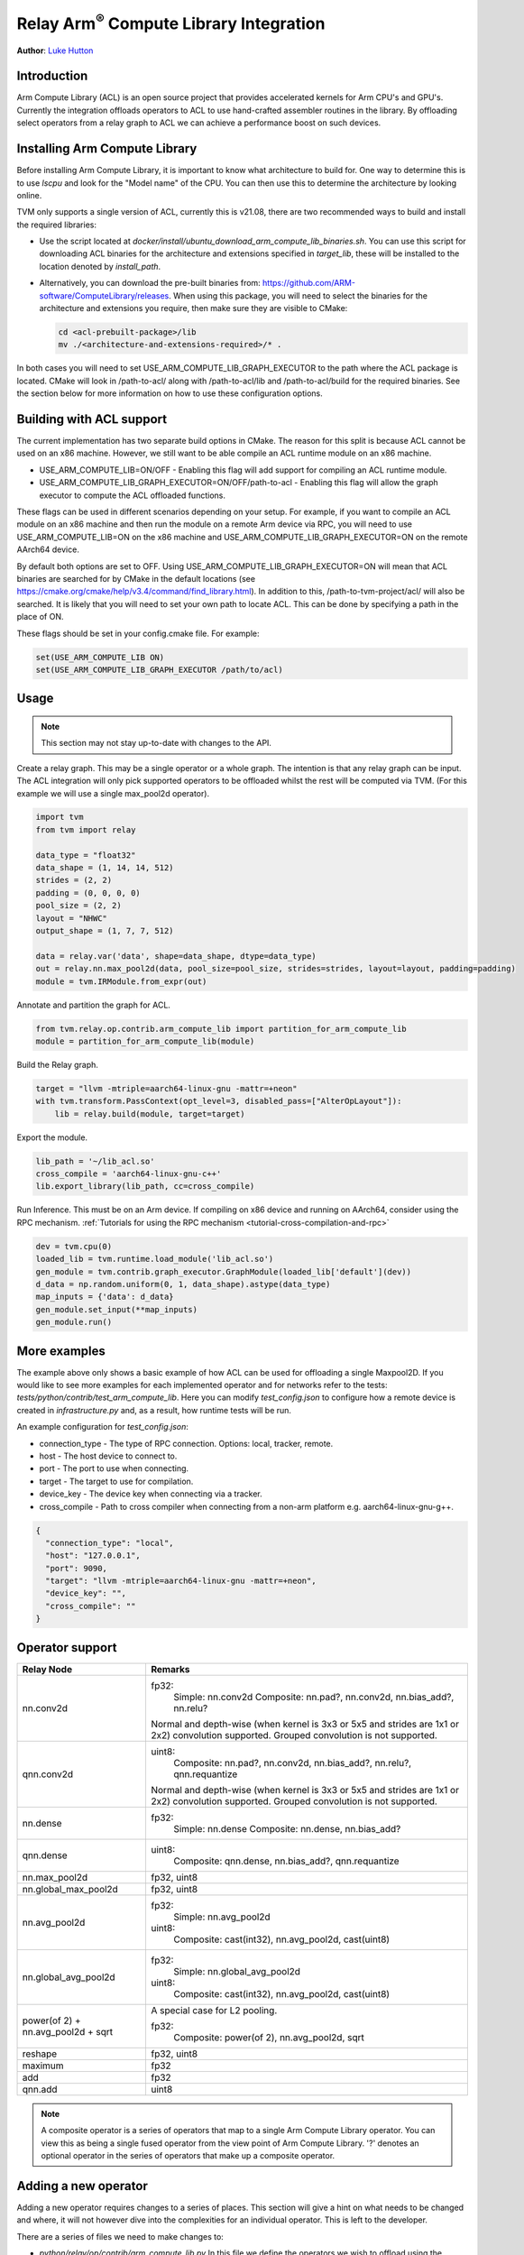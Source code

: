 ..  Licensed to the Apache Software Foundation (ASF) under one
    or more contributor license agreements.  See the NOTICE file
    distributed with this work for additional information
    regarding copyright ownership.  The ASF licenses this file
    to you under the Apache License, Version 2.0 (the
    "License"); you may not use this file except in compliance
    with the License.  You may obtain a copy of the License at

..    http://www.apache.org/licenses/LICENSE-2.0

..  Unless required by applicable law or agreed to in writing,
    software distributed under the License is distributed on an
    "AS IS" BASIS, WITHOUT WARRANTIES OR CONDITIONS OF ANY
    KIND, either express or implied.  See the License for the
    specific language governing permissions and limitations
    under the License.

Relay Arm\ :sup:`®` Compute Library Integration
===============================================
**Author**: `Luke Hutton <https://github.com/lhutton1>`_

Introduction
------------

Arm Compute Library (ACL) is an open source project that provides accelerated kernels for Arm CPU's
and GPU's. Currently the integration offloads operators to ACL to use hand-crafted assembler
routines in the library. By offloading select operators from a relay graph to ACL we can achieve
a performance boost on such devices.

Installing Arm Compute Library
------------------------------

Before installing Arm Compute Library, it is important to know what architecture to build for. One way
to determine this is to use `lscpu` and look for the "Model name" of the CPU. You can then use this to
determine the architecture by looking online.

TVM only supports a single version of ACL, currently this is v21.08, there are two recommended ways to build and install 
the required libraries:

* Use the script located at `docker/install/ubuntu_download_arm_compute_lib_binaries.sh`. You can use this
  script for downloading ACL binaries for the architecture and extensions specified in `target_lib`, these
  will be installed to the location denoted by `install_path`.
* Alternatively, you can download the pre-built binaries from:
  https://github.com/ARM-software/ComputeLibrary/releases. When using this package, you will need to
  select the binaries for the architecture and extensions you require, then make sure they are visible
  to CMake:

  .. code:: bash

      cd <acl-prebuilt-package>/lib
      mv ./<architecture-and-extensions-required>/* .


In both cases you will need to set USE_ARM_COMPUTE_LIB_GRAPH_EXECUTOR to the path where the ACL package
is located. CMake will look in /path-to-acl/ along with /path-to-acl/lib and /path-to-acl/build for the
required binaries. See the section below for more information on how to use these configuration options.

Building with ACL support
-------------------------

The current implementation has two separate build options in CMake. The reason for this split is
because ACL cannot be used on an x86 machine. However, we still want to be able compile an ACL
runtime module on an x86 machine.

* USE_ARM_COMPUTE_LIB=ON/OFF - Enabling this flag will add support for compiling an ACL runtime module.
* USE_ARM_COMPUTE_LIB_GRAPH_EXECUTOR=ON/OFF/path-to-acl - Enabling this flag will allow the graph executor to
  compute the ACL offloaded functions.

These flags can be used in different scenarios depending on your setup. For example, if you want
to compile an ACL module on an x86 machine and then run the module on a remote Arm device via RPC, you will
need to use USE_ARM_COMPUTE_LIB=ON on the x86 machine and USE_ARM_COMPUTE_LIB_GRAPH_EXECUTOR=ON on the remote
AArch64 device.

By default both options are set to OFF. Using USE_ARM_COMPUTE_LIB_GRAPH_EXECUTOR=ON will mean that ACL
binaries are searched for by CMake in the default locations
(see https://cmake.org/cmake/help/v3.4/command/find_library.html). In addition to this,
/path-to-tvm-project/acl/ will also be searched. It is likely that you will need to set your own path to
locate ACL. This can be done by specifying a path in the place of ON.

These flags should be set in your config.cmake file. For example:

.. code:: cmake

    set(USE_ARM_COMPUTE_LIB ON)
    set(USE_ARM_COMPUTE_LIB_GRAPH_EXECUTOR /path/to/acl)


Usage
-----

.. note::

    This section may not stay up-to-date with changes to the API.

Create a relay graph. This may be a single operator or a whole graph. The intention is that any
relay graph can be input. The ACL integration will only pick supported operators to be offloaded
whilst the rest will be computed via TVM. (For this example we will use a single
max_pool2d operator).

.. code:: python

    import tvm
    from tvm import relay

    data_type = "float32"
    data_shape = (1, 14, 14, 512)
    strides = (2, 2)
    padding = (0, 0, 0, 0)
    pool_size = (2, 2)
    layout = "NHWC"
    output_shape = (1, 7, 7, 512)

    data = relay.var('data', shape=data_shape, dtype=data_type)
    out = relay.nn.max_pool2d(data, pool_size=pool_size, strides=strides, layout=layout, padding=padding)
    module = tvm.IRModule.from_expr(out)


Annotate and partition the graph for ACL.

.. code:: python

    from tvm.relay.op.contrib.arm_compute_lib import partition_for_arm_compute_lib
    module = partition_for_arm_compute_lib(module)


Build the Relay graph.

.. code:: python

    target = "llvm -mtriple=aarch64-linux-gnu -mattr=+neon"
    with tvm.transform.PassContext(opt_level=3, disabled_pass=["AlterOpLayout"]):
        lib = relay.build(module, target=target)


Export the module.

.. code:: python

    lib_path = '~/lib_acl.so'
    cross_compile = 'aarch64-linux-gnu-c++'
    lib.export_library(lib_path, cc=cross_compile)


Run Inference. This must be on an Arm device. If compiling on x86 device and
running on AArch64, consider using the RPC mechanism. :ref:`Tutorials for using
the RPC mechanism <tutorial-cross-compilation-and-rpc>`

.. code:: python

    dev = tvm.cpu(0)
    loaded_lib = tvm.runtime.load_module('lib_acl.so')
    gen_module = tvm.contrib.graph_executor.GraphModule(loaded_lib['default'](dev))
    d_data = np.random.uniform(0, 1, data_shape).astype(data_type)
    map_inputs = {'data': d_data}
    gen_module.set_input(**map_inputs)
    gen_module.run()


More examples
-------------
The example above only shows a basic example of how ACL can be used for offloading a single
Maxpool2D. If you would like to see more examples for each implemented operator and for
networks refer to the tests: `tests/python/contrib/test_arm_compute_lib`. Here you can modify
`test_config.json` to configure how a remote device is created in `infrastructure.py` and,
as a result, how runtime tests will be run.

An example configuration for `test_config.json`:

* connection_type - The type of RPC connection. Options: local, tracker, remote.
* host - The host device to connect to.
* port - The port to use when connecting.
* target - The target to use for compilation.
* device_key - The device key when connecting via a tracker.
* cross_compile - Path to cross compiler when connecting from a non-arm platform e.g. aarch64-linux-gnu-g++.

.. code:: json

    {
      "connection_type": "local",
      "host": "127.0.0.1",
      "port": 9090,
      "target": "llvm -mtriple=aarch64-linux-gnu -mattr=+neon",
      "device_key": "",
      "cross_compile": ""
    }


Operator support
----------------
+----------------------+-------------------------------------------------------------------------+
| Relay Node           | Remarks                                                                 |
+======================+=========================================================================+
| nn.conv2d            | fp32:                                                                   |
|                      |   Simple: nn.conv2d                                                     |
|                      |   Composite: nn.pad?, nn.conv2d, nn.bias_add?, nn.relu?                 |
|                      |                                                                         |
|                      | Normal and depth-wise (when kernel is 3x3 or 5x5 and strides are 1x1    |
|                      | or 2x2) convolution supported. Grouped convolution is not supported.    |
+----------------------+-------------------------------------------------------------------------+
| qnn.conv2d           | uint8:                                                                  |
|                      |   Composite: nn.pad?, nn.conv2d, nn.bias_add?, nn.relu?, qnn.requantize |
|                      |                                                                         |
|                      | Normal and depth-wise (when kernel is 3x3 or 5x5 and strides are 1x1    |
|                      | or 2x2) convolution supported. Grouped convolution is not supported.    |
+----------------------+-------------------------------------------------------------------------+
| nn.dense             | fp32:                                                                   |
|                      |   Simple: nn.dense                                                      |
|                      |   Composite: nn.dense, nn.bias_add?                                     |
+----------------------+-------------------------------------------------------------------------+
| qnn.dense            | uint8:                                                                  |
|                      |   Composite: qnn.dense, nn.bias_add?, qnn.requantize                    |
+----------------------+-------------------------------------------------------------------------+
| nn.max_pool2d        | fp32, uint8                                                             |
+----------------------+-------------------------------------------------------------------------+
| nn.global_max_pool2d | fp32, uint8                                                             |
+----------------------+-------------------------------------------------------------------------+
| nn.avg_pool2d        | fp32:                                                                   |
|                      |    Simple: nn.avg_pool2d                                                |
|                      |                                                                         |
|                      | uint8:                                                                  |
|                      |    Composite: cast(int32), nn.avg_pool2d, cast(uint8)                   |
+----------------------+-------------------------------------------------------------------------+
| nn.global_avg_pool2d | fp32:                                                                   |
|                      |    Simple: nn.global_avg_pool2d                                         |
|                      |                                                                         |
|                      | uint8:                                                                  |
|                      |    Composite: cast(int32), nn.avg_pool2d, cast(uint8)                   |
+----------------------+-------------------------------------------------------------------------+
| power(of 2) +        | A special case for L2 pooling.                                          |
| nn.avg_pool2d +      |                                                                         |
| sqrt                 | fp32:                                                                   |
|                      |    Composite: power(of 2), nn.avg_pool2d, sqrt                          |
+----------------------+-------------------------------------------------------------------------+
| reshape              | fp32, uint8                                                             |
+----------------------+-------------------------------------------------------------------------+
| maximum              | fp32                                                                    |
+----------------------+-------------------------------------------------------------------------+
| add                  | fp32                                                                    |
+----------------------+-------------------------------------------------------------------------+
| qnn.add              | uint8                                                                   |
+----------------------+-------------------------------------------------------------------------+

.. note::
    A composite operator is a series of operators that map to a single Arm Compute Library operator. You can view this
    as being a single fused operator from the view point of Arm Compute Library. '?' denotes an optional operator in
    the series of operators that make up a composite operator.


Adding a new operator
---------------------
Adding a new operator requires changes to a series of places. This section will give a hint on
what needs to be changed and where, it will not however dive into the complexities for an
individual operator. This is left to the developer.

There are a series of files we need to make changes to:

* `python/relay/op/contrib/arm_compute_lib.py` In this file we define the operators we wish to offload using the
  `op.register` decorator. This will mean the annotation pass recognizes this operator as ACL offloadable.
* `src/relay/backend/contrib/arm_compute_lib/codegen.cc` Implement `Create[OpName]JSONNode` method. This is where we
  declare how the operator should be represented by JSON. This will be used to create the ACL module.
* `src/runtime/contrib/arm_compute_lib/acl_runtime.cc` Implement `Create[OpName]Layer` method. This is where we
  define how the JSON representation can be used to create an ACL function. We simply define how to
  translate from the JSON representation to ACL API.
* `tests/python/contrib/test_arm_compute_lib` Add unit tests for the given operator.
